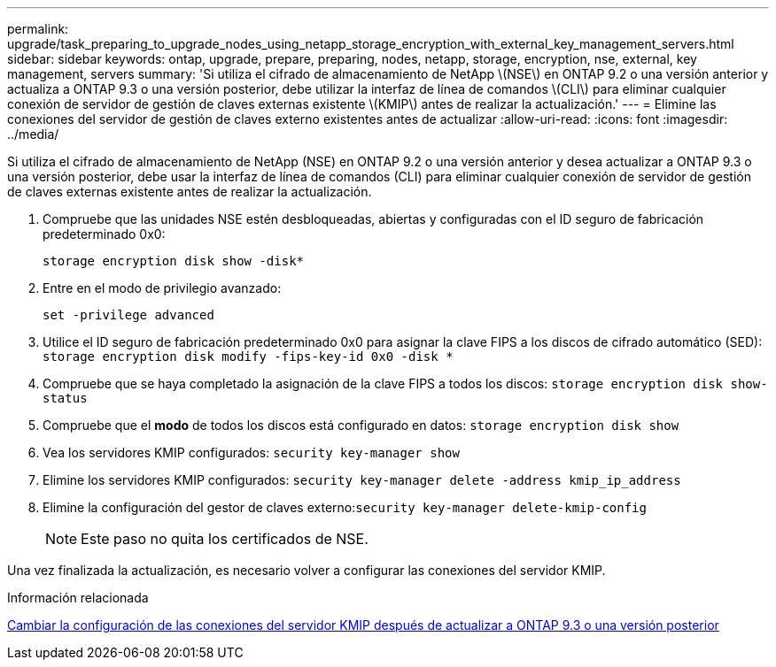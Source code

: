 ---
permalink: upgrade/task_preparing_to_upgrade_nodes_using_netapp_storage_encryption_with_external_key_management_servers.html 
sidebar: sidebar 
keywords: ontap, upgrade, prepare, preparing, nodes, netapp, storage, encryption, nse, external, key management, servers 
summary: 'Si utiliza el cifrado de almacenamiento de NetApp \(NSE\) en ONTAP 9.2 o una versión anterior y actualiza a ONTAP 9.3 o una versión posterior, debe utilizar la interfaz de línea de comandos \(CLI\) para eliminar cualquier conexión de servidor de gestión de claves externas existente \(KMIP\) antes de realizar la actualización.' 
---
= Elimine las conexiones del servidor de gestión de claves externo existentes antes de actualizar
:allow-uri-read: 
:icons: font
:imagesdir: ../media/


[role="lead"]
Si utiliza el cifrado de almacenamiento de NetApp (NSE) en ONTAP 9.2 o una versión anterior y desea actualizar a ONTAP 9.3 o una versión posterior, debe usar la interfaz de línea de comandos (CLI) para eliminar cualquier conexión de servidor de gestión de claves externas existente antes de realizar la actualización.

. Compruebe que las unidades NSE estén desbloqueadas, abiertas y configuradas con el ID seguro de fabricación predeterminado 0x0:
+
`storage encryption disk show -disk*`

. Entre en el modo de privilegio avanzado:
+
`set -privilege advanced`

. Utilice el ID seguro de fabricación predeterminado 0x0 para asignar la clave FIPS a los discos de cifrado automático (SED): `storage encryption disk modify -fips-key-id 0x0 -disk *`
. Compruebe que se haya completado la asignación de la clave FIPS a todos los discos: `storage encryption disk show-status`
. Compruebe que el *modo* de todos los discos está configurado en datos: `storage encryption disk show`
. Vea los servidores KMIP configurados: `security key-manager show`
. Elimine los servidores KMIP configurados: `security key-manager delete -address kmip_ip_address`
. Elimine la configuración del gestor de claves externo:``security key-manager delete-kmip-config``
+

NOTE: Este paso no quita los certificados de NSE.



Una vez finalizada la actualización, es necesario volver a configurar las conexiones del servidor KMIP.

.Información relacionada
xref:task_reconfiguring_kmip_servers_connections_after_upgrading_to_ontap_9_3_or_later.adoc[Cambiar la configuración de las conexiones del servidor KMIP después de actualizar a ONTAP 9.3 o una versión posterior]
